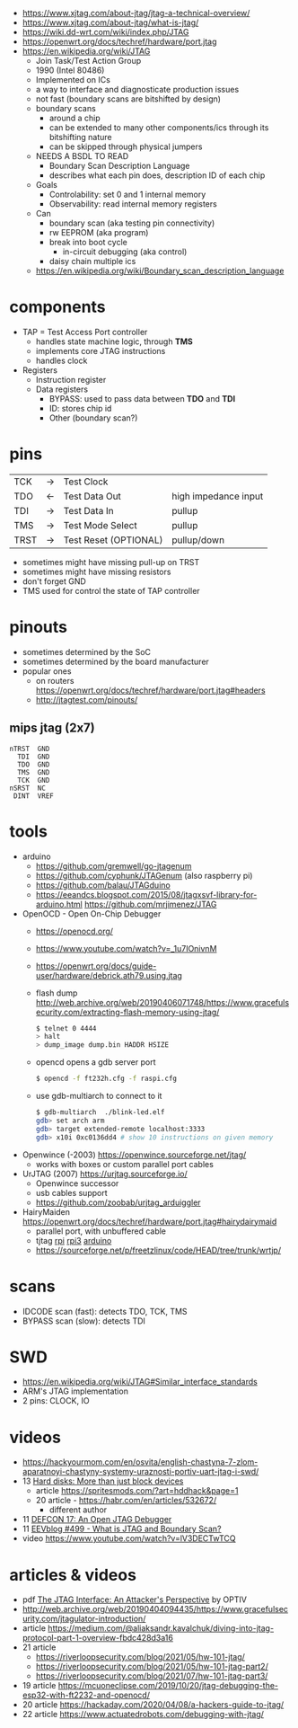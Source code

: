 - https://www.xjtag.com/about-jtag/jtag-a-technical-overview/
- https://www.xjtag.com/about-jtag/what-is-jtag/
- https://wiki.dd-wrt.com/wiki/index.php/JTAG
- https://openwrt.org/docs/techref/hardware/port.jtag
- https://en.wikipedia.org/wiki/JTAG
  - Join Task/Test Action Group
  - 1990 (Intel 80486)
  - Implemented on ICs
  - a way to interface and diagnosticate production issues
  - not fast (boundary scans are bitshifted by design)
  - boundary scans
    - around a chip
    - can be extended to many other components/ics through its bitshifting nature
    - can be skipped through physical jumpers
  - NEEDS A BSDL TO READ
    - Boundary Scan Description Language
    - describes what each pin does, description ID of each chip
  - Goals
    - Controlability: set 0 and 1 internal memory
    - Observability: read internal memory registers
  - Can
    - boundary scan (aka testing pin connectivity)
    - rw EEPROM (aka program)
    - break into boot cycle
      - in-circuit debugging (aka control)
    - daisy chain multiple ics
  - https://en.wikipedia.org/wiki/Boundary_scan_description_language

* components

[[https://www.xjtag.com/wp-content/uploads/schematic_diagram_jtag_enab.gif]]

- TAP = Test Access Port controller
  - handles state machine logic, through *TMS*
  - implements core JTAG instructions
  - handles clock
- Registers
  - Instruction register
  - Data registers
    - BYPASS: used to pass data between *TDO* and *TDI*
    - ID: stores chip id
    - Other (boundary scan?)

* pins

|------+----+-----------------------+----------------------|
| TCK  | -> | Test Clock            |                      |
| TDO  | <- | Test Data Out         | high impedance input |
| TDI  | -> | Test Data In          | pullup               |
| TMS  | -> | Test Mode Select      | pullup               |
| TRST | -> | Test Reset (OPTIONAL) | pullup/down          |
|------+----+-----------------------+----------------------|
- sometimes might have missing pull-up on TRST
- sometimes might have missing resistors
- don't forget GND
- TMS used for control the state of TAP controller

* pinouts

- sometimes determined by the SoC
- sometimes determined by the board manufacturer
- popular ones
  - on routers https://openwrt.org/docs/techref/hardware/port.jtag#headers
  - http://jtagtest.com/pinouts/

** mips jtag (2x7)

#+begin_src
  nTRST  GND
    TDI  GND
    TDO  GND
    TMS  GND
    TCK  GND
  nSRST  NC
   DINT  VREF
#+end_src

* tools

- arduino
  - https://github.com/gremwell/go-jtagenum
  - https://github.com/cyphunk/JTAGenum (also raspberry pi)
  - https://github.com/balau/JTAGduino
  - https://eeandcs.blogspot.com/2015/08/jtagxsvf-library-for-arduino.html
    https://github.com/mrjimenez/JTAG
- OpenOCD - Open On-Chip Debugger
  - https://openocd.org/
  - https://www.youtube.com/watch?v=_1u7IOnivnM
  - https://openwrt.org/docs/guide-user/hardware/debrick.ath79.using.jtag
  - flash dump http://web.archive.org/web/20190406071748/https://www.gracefulsecurity.com/extracting-flash-memory-using-jtag/
    #+begin_src sh
      $ telnet 0 4444
      > halt
      > dump_image dump.bin HADDR HSIZE
    #+end_src
  - opencd opens a gdb server port
    #+begin_src sh
      $ opencd -f ft232h.cfg -f raspi.cfg
    #+end_src
  - use gdb-multiarch to connect to it
    #+begin_src sh
      $ gdb-multiarch  ./blink-led.elf
      gdb> set arch arm
      gdb> target extended-remote localhost:3333
      gdb> x10i 0xc0136dd4 # show 10 instructions on given memory
    #+end_src
- Openwince (-2003) https://openwince.sourceforge.net/jtag/
  - works with boxes or custom parallel port cables
- UrJTAG (2007) https://urjtag.sourceforge.io/
  - Openwince successor
  - usb cables support
  - https://github.com/zoobab/urjtag_arduiggler
- HairyMaiden https://openwrt.org/docs/techref/hardware/port.jtag#hairydairymaid
  - parallel port, with unbuffered cable
  - tjtag [[https://github.com/oxplot/tjtag-pi][rpi]] [[https://github.com/acidice333/tjtag-pi][rpi3]] [[https://github.com/zoobab/tjtag-arduino][arduino]]
  - https://sourceforge.net/p/freetzlinux/code/HEAD/tree/trunk/wrtjp/

* scans

- IDCODE scan (fast): detects TDO, TCK, TMS
- BYPASS scan (slow): detects TDI

* SWD

- https://en.wikipedia.org/wiki/JTAG#Similar_interface_standards
- ARM's JTAG implementation
- 2 pins: CLOCK, IO

* videos

- https://hackyourmom.com/en/osvita/english-chastyna-7-zlom-aparatnoyi-chastyny-systemy-uraznosti-portiv-uart-jtag-i-swd/
- 13 [[https://www.youtube.com/watch?v=I27NX8uTJNY][Hard disks: More than just block devices]]
  - article https://spritesmods.com/?art=hddhack&page=1
  - 20 article - https://habr.com/en/articles/532672/
    - different author
- 11 [[https://www.youtube.com/watch?v=k3ac5iBcfnQ][DEFCON 17: An Open JTAG Debugger]]
- 11 [[https://www.youtube.com/watch?v=TlWlLeC5BUs][EEVblog #499 - What is JTAG and Boundary Scan?]]
- video https://www.youtube.com/watch?v=lV3DECTwTCQ

* articles & videos

- pdf [[https://optivstorage.blob.core.windows.net/web/file/55e86eae3f04450d9bafcbb3a94559ca/JTAG.Whitepaper.pdf][The JTAG Interface: An Attacker's Perspective]] by OPTIV
- http://web.archive.org/web/20190404094435/https://www.gracefulsecurity.com/jtagulator-introduction/
- article https://medium.com/@aliaksandr.kavalchuk/diving-into-jtag-protocol-part-1-overview-fbdc428d3a16
- 21 article
  - https://riverloopsecurity.com/blog/2021/05/hw-101-jtag/
  - https://riverloopsecurity.com/blog/2021/05/hw-101-jtag-part2/
  - https://riverloopsecurity.com/blog/2021/07/hw-101-jtag-part3/
- 19 article https://mcuoneclipse.com/2019/10/20/jtag-debugging-the-esp32-with-ft2232-and-openocd/
- 20 article https://hackaday.com/2020/04/08/a-hackers-guide-to-jtag/
- 22 article https://www.actuatedrobots.com/debugging-with-jtag/
